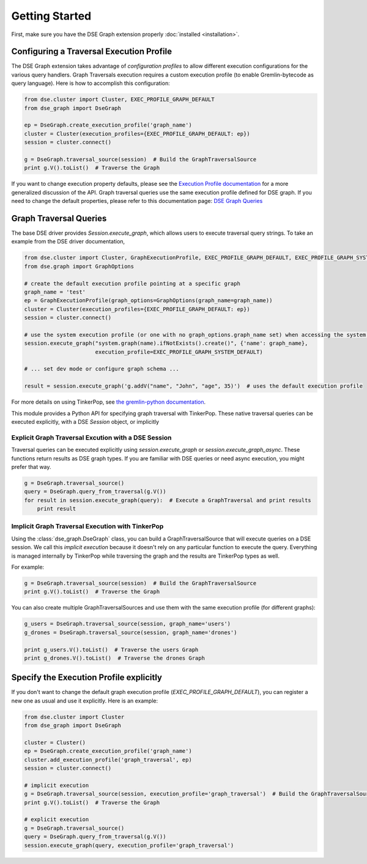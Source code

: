 Getting Started
===============

First, make sure you have the DSE Graph extension properly :doc:`installed <installation>`.

Configuring a Traversal Execution Profile
~~~~~~~~~~~~~~~~~~~~~~~~~~~~~~~~~~~~~~~~~

The DSE Graph extension takes advantage of *configuration profiles* to allow different execution configurations for the various
query handlers. Graph Traversals execution requires a custom execution profile (to enable Gremlin-bytecode as query language). Here is
how to accomplish this configuration:

.. code-block:: python


    from dse.cluster import Cluster, EXEC_PROFILE_GRAPH_DEFAULT
    from dse_graph import DseGraph

    ep = DseGraph.create_execution_profile('graph_name')
    cluster = Cluster(execution_profiles={EXEC_PROFILE_GRAPH_DEFAULT: ep})
    session = cluster.connect()

    g = DseGraph.traversal_source(session)  # Build the GraphTraversalSource
    print g.V().toList()  # Traverse the Graph


If you want to change execution property defaults, please see the `Execution Profile documentation <http://docs.datastax.com/en/developer/python-driver/3.7/execution_profiles/>`_
for a more generalized discussion of the API. Graph traversal queries use the same execution profile defined for DSE graph. If you
need to change the default properties, please refer to this documentation page: `DSE Graph Queries <http://docs.datastax.com/en/developer/python-driver-dse/1.1/graph/>`_

Graph Traversal Queries
~~~~~~~~~~~~~~~~~~~~~~~

The base DSE driver provides `Session.execute_graph`, which allows users to execute traversal query strings.
To take an example from the DSE driver documentation,

.. code-block:: python


    from dse.cluster import Cluster, GraphExecutionProfile, EXEC_PROFILE_GRAPH_DEFAULT, EXEC_PROFILE_GRAPH_SYSTEM_DEFAULT
    from dse.graph import GraphOptions

    # create the default execution profile pointing at a specific graph
    graph_name = 'test'
    ep = GraphExecutionProfile(graph_options=GraphOptions(graph_name=graph_name))
    cluster = Cluster(execution_profiles={EXEC_PROFILE_GRAPH_DEFAULT: ep})
    session = cluster.connect()

    # use the system execution profile (or one with no graph_options.graph_name set) when accessing the system API
    session.execute_graph("system.graph(name).ifNotExists().create()", {'name': graph_name},
                          execution_profile=EXEC_PROFILE_GRAPH_SYSTEM_DEFAULT)

    # ... set dev mode or configure graph schema ...

    result = session.execute_graph('g.addV("name", "John", "age", 35)')  # uses the default execution profile

For more details on using TinkerPop, see `the gremlin-python documentation
<http://tinkerpop.apache.org/docs/current/reference/#gremlin-python>`_.

This module provides a Python API for specifying graph traversal with TinkerPop.
These native traversal queries can be executed explicitly, with a DSE `Session` object,
or implicitly

Explicit Graph Traversal Excution with a DSE Session
^^^^^^^^^^^^^^^^^^^^^^^^^^^^^^^^^^^^^^^^^^^^^^^^^^^^

Traversal queries can be executed explicitly using `session.execute_graph` or `session.execute_graph_async`. These functions
return results as DSE graph types. If you are familiar with DSE queries or need async execution, you might prefer that way.

.. code-block:: python

    g = DseGraph.traversal_source()
    query = DseGraph.query_from_traversal(g.V())
    for result in session.execute_graph(query):  # Execute a GraphTraversal and print results
        print result

Implicit Graph Traversal Execution with TinkerPop
^^^^^^^^^^^^^^^^^^^^^^^^^^^^^^^^^^^^^^^^^^^^^^^^^

Using the :class:`dse_graph.DseGraph` class, you can build a GraphTraversalSource
that will execute queries on a DSE session. We call this *implicit execution* because it
doesn't rely on any particular function to execute the query. Everything is managed
internally by TinkerPop while traversing the graph and the results are TinkerPop types as well.

For example:

.. code-block:: python

    g = DseGraph.traversal_source(session)  # Build the GraphTraversalSource
    print g.V().toList()  # Traverse the Graph

You can also create multiple GraphTraversalSources and use them with the same execution profile (for different graphs):

.. code-block:: python

    g_users = DseGraph.traversal_source(session, graph_name='users')
    g_drones = DseGraph.traversal_source(session, graph_name='drones')

    print g_users.V().toList()  # Traverse the users Graph
    print g_drones.V().toList()  # Traverse the drones Graph

Specify the Execution Profile explicitly
~~~~~~~~~~~~~~~~~~~~~~~~~~~~~~~~~~~~~~~~~

If you don't want to change the default graph execution profile (`EXEC_PROFILE_GRAPH_DEFAULT`), you can register a new
one as usual and use it explicitly. Here is an example:


.. code-block:: python

    from dse.cluster import Cluster
    from dse_graph import DseGraph

    cluster = Cluster()
    ep = DseGraph.create_execution_profile('graph_name')
    cluster.add_execution_profile('graph_traversal', ep)
    session = cluster.connect()

    # implicit execution
    g = DseGraph.traversal_source(session, execution_profile='graph_traversal')  # Build the GraphTraversalSource
    print g.V().toList()  # Traverse the Graph

    # explicit execution
    g = DseGraph.traversal_source()
    query = DseGraph.query_from_traversal(g.V())
    session.execute_graph(query, execution_profile='graph_traversal')
